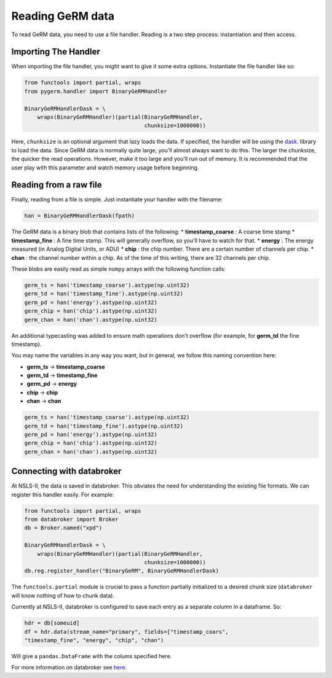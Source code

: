 =================
Reading GeRM data
=================

To read GeRM data, you need to use a file handler.
Reading is a two step process: instantiation and then access.

Importing The Handler
---------------------

When importing the file handler, you might want to give it some extra options.
Instantiate the file handler like so:

.. code-block:: python

    from functools import partial, wraps
    from pygerm.handler import BinaryGeRMHandler

    BinaryGeRMHandlerDask = \
        wraps(BinaryGeRMHandler)(partial(BinaryGeRMHandler,
                                         chunksize=1000000))
   
Here, ``chunksize`` is an optional argument that lazy loads the data. If
specified, the handler will be using the `dask
<http://www.github.com/dask/dask>`_. library to load the data.  Since GeRM data
is normally quite large, you'll almost always want to do this.  The larger the
chunksize, the quicker the read operations. However, make it too large and
you'll run out of memory. It is recommended that the user play with this
parameter and watch memory usage before beginning.

Reading from a raw file
-----------------------

Finally, reading from a file is simple. Just instantiate your handler with the
filename:

.. code-block:: python

    han = BinaryGeRMHandlerDask(fpath)

The GeRM data is a binary blob that contains lists of the following:
* **timestamp_coarse** : A coarse time stamp
* **timestamp_fine** : A fine time stamp. This will generally overflow, so
you'll have to watch for that.
* **energy** : The energy measured (in Analog Digital Units, or ADU) 
* **chip** : the chip number. There are a certain number of channels per chip.
* **chan** : the channel number within a chip. As of the time of this writing,
there are 32 channels per chip.

These blobs are easily read as simple ``numpy`` arrays with the following
function calls:

.. code-block:: python

    germ_ts = han('timestamp_coarse').astype(np.uint32)
    germ_td = han('timestamp_fine').astype(np.uint32)
    germ_pd = han('energy').astype(np.uint32)
    germ_chip = han('chip').astype(np.uint32)
    germ_chan = han('chan').astype(np.uint32)

An additional typecasting was added to ensure math operations don't overflow
(for example, for **germ_td** the fine timestamp).

You may name the variables in any way you want, but in general, we follow this
naming convention here:

* **germ_ts** -> **timestamp_coarse**
* **germ_td** -> **timestamp_fine**
* **germ_pd** -> **energy**
* **chip** -> **chip**
* **chan** -> **chan**


.. code-block:: python

    germ_ts = han('timestamp_coarse').astype(np.uint32)
    germ_td = han('timestamp_fine').astype(np.uint32)
    germ_pd = han('energy').astype(np.uint32)
    germ_chip = han('chip').astype(np.uint32)
    germ_chan = han('chan').astype(np.uint32)




Connecting with databroker
--------------------------
At NSLS-II, the data is saved in databroker. This obviates the need for
understanding the existing file formats. We can register this handler easily.
For example:

.. code-block:: python

    from functools import partial, wraps
    from databroker import Broker
    db = Broker.named("xpd")

    BinaryGeRMHandlerDask = \
        wraps(BinaryGeRMHandler)(partial(BinaryGeRMHandler,
                                         chunksize=1000000))
    db.reg.register_handler("BinaryGeRM", BinaryGeRMHandlerDask)

The ``functools.partial`` module is crucial to pass a function partially
initialized to a desired chunk size (``databroker`` will know nothing of how to
chunk data).

Currently at NSLS-II, databroker is configured to save each entry as a separate
column in a dataframe. So:

.. code-block:: python

    hdr = db[someuid]
    df = hdr.data(stream_name="primary", fields=["timestamp_coars",
    "timestamp_fine", "energy", "chip", "chan")

Will give a ``pandas.DataFrame`` with the colums specified here.


For more information on databroker see `here
<https://nsls-ii.github.io/databroker>`_.
